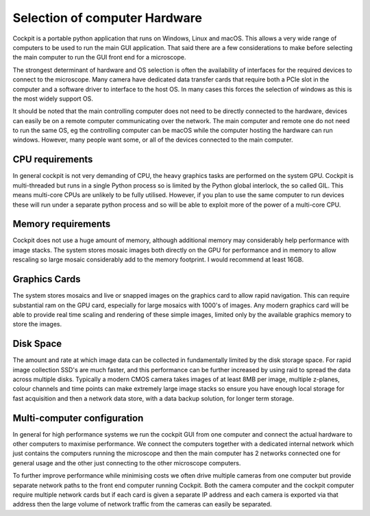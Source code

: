 .. Copyright (C) 2022 Ian Dobbie <ian.dobbie@jhu.edu>

   Permission is granted to copy, distribute and/or modify this
   document under the terms of the GNU Free Documentation License,
   Version 1.3 or any later version published by the Free Software
   Foundation; with no Invariant Sections, no Front-Cover Texts, and
   no Back-Cover Texts.  A copy of the license is included in the
   section entitled "GNU Free Documentation License".

.. _Computer_and_OS:

Selection of computer Hardware
******************************

Cockpit is a portable python application that runs on Windows, Linux
and macOS. This allows a very wide range of computers to be used to
run the main GUI application. That said there are a few considerations
to make before selecting the main computer to run the GUI front end
for a microscope.

The strongest determinant of hardware and OS selection is often the
availability of interfaces for the required devices to connect to the
microscope. Many camera have dedicated data transfer cards that
require both a PCIe slot in the computer and a software driver to
interface to the host OS. In many cases this forces the selection of
windows as this is the most widely support OS.

It should be noted that the main controlling computer does not need to
be directly connected to the hardware, devices can easily be on a
remote computer communicating over the network. The main computer and
remote one do not need to run the same OS, eg the controlling computer
can be macOS while the computer hosting the hardware can run
windows. However, many people want some, or all of the devices
connected to the main computer.

CPU requirements
````````````````

In general cockpit is not very demanding of CPU, the heavy graphics
tasks are performed on the system GPU. Cockpit is
multi-threaded but runs in a single Python process so is limited by
the Python global interlock, the so called GIL. This means multi-core
CPUs are unlikely to be fully utilised. However, if you plan to
use the same computer to run devices these will run under a separate
python process and so will be able to exploit more of the power of a
multi-core CPU. 

Memory requirements
```````````````````

Cockpit does not use a huge amount of memory, although additional
memory may considerably help performance with image stacks. The
system stores mosaic images both directly on the GPU for performance
and in memory to allow rescaling so large mosaic considerably add to
the memory footprint. I would recommend at least 16GB.

Graphics Cards
``````````````

The system stores mosaics and live or snapped images on the graphics
card to allow rapid navigation. This can require substantial ram on
the GPU card, especially for large mosaics with 1000's of
images. Any modern graphics card will be able to provide real time
scaling and rendering of these simple images, limited only by the
available graphics memory to store the images.  

Disk Space
``````````

The amount and rate at which image data can be collected in
fundamentally limited by the disk storage space. For rapid image
collection SSD's are much faster, and this performance can be further
increased by using raid to spread the data across multiple
disks. Typically a modern CMOS camera takes images of at least 8MB per
image, multiple z-planes, colour channels and time points can make
extremely large image stacks so ensure you have enough local storage
for fast acquisition and then a network data store, with a data backup
solution, for longer term storage.

Multi-computer configuration
````````````````````````````

In general for high performance systems we run the cockpit GUI from
one computer and connect the actual hardware to other computers to
maximise performance. We connect the computers together with a
dedicated internal network which just contains the computers running
the microscope and then the main computer has 2 networks connected
one for general usage and the other just connecting to the other
microscope computers.

To further improve performance while minimising costs we often drive
multiple cameras from one computer but provide separate network paths
to the front end computer running Cockpit. Both the camera computer and
the cockpit computer require multiple network cards but if each card
is given a separate IP address and each camera is exported via that
address then the large volume of network traffic from the cameras can
easily be separated. 
